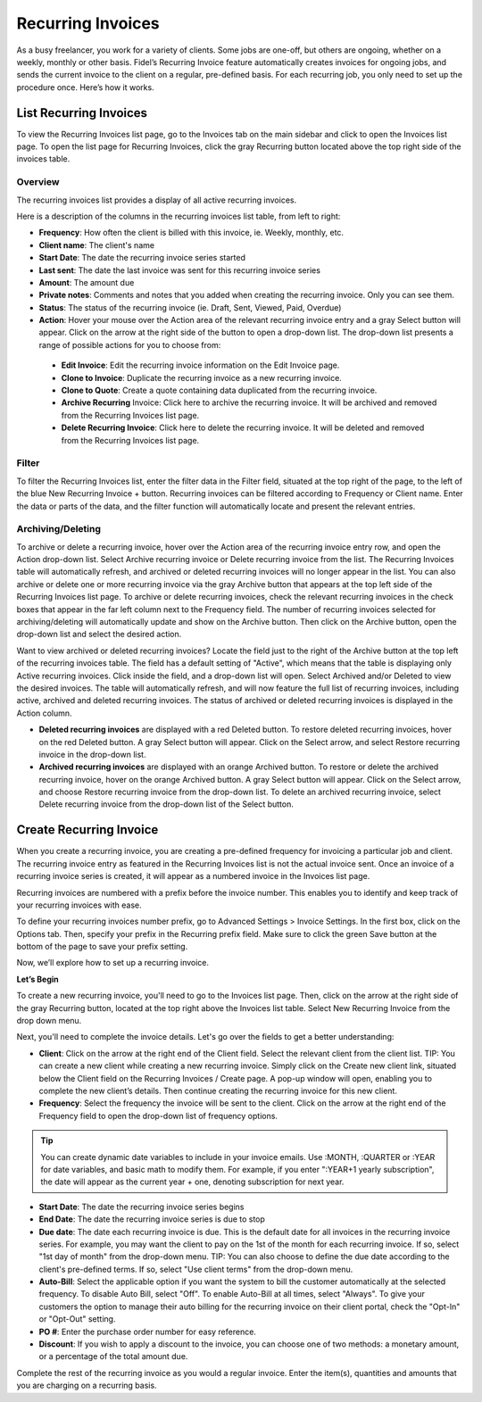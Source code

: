 Recurring Invoices
==================

As a busy freelancer, you work for a variety of clients. Some jobs are one-off, but others are ongoing, whether on a weekly, monthly or other basis. Fidel’s Recurring Invoice feature automatically creates invoices for ongoing jobs, and sends the current invoice to the client on a regular, pre-defined basis. For each recurring job, you only need to set up the procedure once. Here’s how it works.

List Recurring Invoices
"""""""""""""""""""""""

To view the Recurring Invoices list page, go to the Invoices tab on the main sidebar and click to open the Invoices list page. To open the list page for Recurring Invoices, click the gray Recurring button located above the top right side of the invoices table.

Overview
^^^^^^^^

The recurring invoices list provides a display of all active recurring invoices.

Here is a description of the columns in the recurring invoices list table, from left to right:

- **Frequency**: How often the client is billed with this invoice, ie. Weekly, monthly, etc.
- **Client name**: The client's name
- **Start Date**: The date the recurring invoice series started
- **Last sent**: The date the last invoice was sent for this recurring invoice series
- **Amount**: The amount due
- **Private notes**: Comments and notes that you added when creating the recurring invoice. Only you can see them.
- **Status**: The status of the recurring invoice (ie. Draft, Sent, Viewed, Paid, Overdue)
- **Action**: Hover your mouse over the Action area of the relevant recurring invoice entry and a gray Select button will appear. Click on the arrow at the right side of the button to open a drop-down list. The drop-down list presents a range of possible actions for you to choose from:

 - **Edit Invoice**: Edit the recurring invoice information on the Edit Invoice page.
 - **Clone to Invoice**: Duplicate the recurring invoice as a new recurring invoice.
 - **Clone to Quote**: Create a quote containing data duplicated from the recurring invoice.
 - **Archive Recurring** Invoice: Click here to archive the recurring invoice. It will be archived and removed from the Recurring Invoices list page.
 - **Delete Recurring Invoice**: Click here to delete the recurring invoice. It will be deleted and removed from the Recurring Invoices list page.

Filter
^^^^^^

To filter the Recurring Invoices list, enter the filter data in the Filter field, situated at the top right of the page, to the left of the blue New Recurring Invoice + button. Recurring invoices can be filtered according to Frequency or Client name.  Enter the data or parts of the data, and the filter function will automatically locate and present the relevant entries.

Archiving/Deleting
^^^^^^^^^^^^^^^^^^

To archive or delete a recurring invoice, hover over the Action area of the recurring invoice entry row, and open the Action drop-down list. Select Archive recurring invoice or Delete recurring invoice from the list. The Recurring Invoices table will automatically refresh, and archived or deleted recurring invoices will no longer appear in the list.
You can also archive or delete one or more recurring invoice via the gray Archive button that appears at the top left side of the Recurring Invoices list page. To archive or delete recurring invoices, check the relevant recurring invoices in the check boxes that appear in the far left column next to the Frequency field. The number of recurring invoices selected for archiving/deleting will automatically update and show on the Archive button. Then click on the Archive button, open the drop-down list and select the desired action.

Want to view archived or deleted recurring invoices? Locate the field just to the right of the Archive button at the top left of the recurring invoices table. The field has a default setting of "Active", which means that the table is displaying only Active recurring invoices. Click inside the field, and a drop-down list will open. Select Archived and/or Deleted to view the desired invoices. The table will automatically refresh, and will now feature the full list of recurring invoices, including active, archived and deleted recurring invoices. The status of archived or deleted recurring invoices is displayed in the Action column.

- **Deleted recurring invoices** are displayed with a red Deleted button. To restore deleted recurring invoices, hover on the red Deleted button. A gray Select button will appear. Click on the Select arrow, and select Restore recurring invoice in the drop-down list.
- **Archived recurring invoices** are displayed with an orange Archived button. To restore or delete the archived recurring invoice, hover on the orange Archived button. A gray Select button will appear. Click on the Select arrow, and choose Restore recurring invoice from the drop-down list. To delete an archived recurring invoice, select Delete recurring invoice from the drop-down list of the Select button.

.. TIP: The Recurring Invoices page is rich in clickable links, providing you with a shortcut to relevant pages you may wish to view. For example, all client names are clickable, taking you directly to the specific client summary page. In addition, the Frequency data is clickable, and will take you to the specific Recurring invoice page where you can edit the frequency value or any other information for this recurring invoice.

Create Recurring Invoice
""""""""""""""""""""""""

When you create a recurring invoice, you are creating a pre-defined frequency for invoicing a particular job and client. The recurring invoice entry as featured in the Recurring Invoices list is not the actual invoice sent. Once an invoice of a recurring invoice series is created, it will appear as a numbered invoice in the Invoices list page.

Recurring invoices are numbered with a prefix before the invoice number. This enables you to identify and keep track of your recurring invoices with ease.

To define your recurring invoices number prefix, go to Advanced Settings > Invoice Settings. In the first box, click on the Options tab. Then, specify your prefix in the Recurring prefix field. Make sure to click the green Save button at the bottom of the page to save your prefix setting.

Now, we’ll explore how to set up a recurring invoice.

**Let’s Begin**

To create a new recurring invoice, you'll need to go to the Invoices list page. Then, click on the arrow at the right side of the gray Recurring button, located at the top right above the Invoices list table. Select New Recurring Invoice from the drop down menu.

Next, you'll need to complete the invoice details. Let's go over the fields to get a better understanding:

- **Client**: Click on the arrow at the right end of the Client field. Select the relevant client from the client list. TIP: You can create a new client while creating a new recurring invoice. Simply click on the Create new client link, situated below the Client field on the Recurring Invoices / Create page. A pop-up window will open, enabling you to complete the new client’s details. Then continue creating the recurring invoice for this new client.
- **Frequency**: Select the frequency the invoice will be sent to the client. Click on the arrow at the right end of the Frequency field to open the drop-down list of frequency options.

.. TIP:: You can create dynamic date variables to include in your invoice emails. Use :MONTH, :QUARTER or :YEAR for date variables, and basic math to modify them. For example, if you enter ":YEAR+1 yearly subscription", the date will appear as the current year + one, denoting subscription for next year.

- **Start Date**: The date the recurring invoice series begins
- **End Date**: The date the recurring invoice series is due to stop
- **Due date**: The date each recurring invoice is due. This is the default date for all invoices in the recurring invoice series. For example, you may want the client to pay on the 1st of the month for each recurring invoice. If so, select "1st day of month" from the drop-down menu. TIP: You can also choose to define the due date according to the client's pre-defined terms. If so, select "Use client terms" from the drop-down menu.
- **Auto-Bill**: Select the applicable option if you want the system to bill the customer automatically at the selected frequency. To disable Auto Bill, select "Off". To enable Auto-Bill at all times, select "Always".  To give your customers the option to manage their auto billing for the recurring invoice on their client portal, check the "Opt-In" or "Opt-Out" setting.
- **PO #**: Enter the purchase order number for easy reference.
- **Discount**: If you wish to apply a discount to the invoice, you can choose one of two methods: a monetary amount, or a percentage of the total amount due.

Complete the rest of the recurring invoice as you would a regular invoice. Enter the item(s), quantities and amounts that you are charging on a recurring basis.
